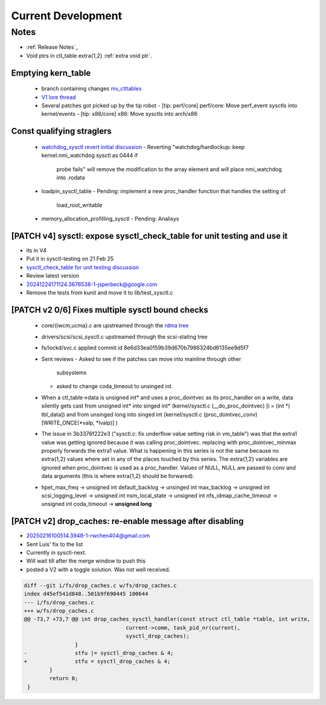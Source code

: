 ===================
Current Development
===================

Notes
=====
* :ref:`Release Notes`_
* Void ptrs in ctl_table extra{1,2} :ref:`extra void ptr`.

Emptying kern_table
-------------------
  * branch containing changes `mv_ctltables`_
  * `V1 lore thread`_
  * Several patches got picked up by the tip robot
    - [tip: perf/core] perf/core: Move perf_event sysctls into kernel/events
    - [tip: x86/core] x86: Move sysctls into arch/x86


.. _V1 lore thread:
   https://lore.kernel.org/all/20250218-jag-mv_ctltables-v1-0-cd3698ab8d29@kernel.org
.. _mv_ctltables:
   https://git.kernel.org/pub/scm/linux/kernel/git/joel.granados/linux.git/log/?h=jag/mv_ctltables

Const qualifying straglers
--------------------------
  * `watchdog_sysctl revert initial discussion`_
    - Reverting "watchdog/hardlockup: keep kernel.nmi_watchdog sysctl as 0444 if
      probe fails" will remove the modification to the array element and will
      place nmi_watchdog into .rodata

  * loadpin_sysctl_table
    - Pending: implement a new proc_handler function that handles the setting of
      load_root_writable

  * memory_allocation_profilling_sysctl
    - Pending: Analisys

.. _watchdog_sysctl revert initial discussion:
   https://lore.kernel.org/all/588ec9ab-b38a-40b3-8db5-575a09e9a126@meta.com/

[PATCH v4] sysctl: expose sysctl_check_table for unit testing and use it
------------------------------------------------------------------------
* its in V4
* Put it in sysctl-testing on 21 Feb 25
* `sysctl_check_table for unit testing discussion`_
* Review latest version

* 20241224171124.3676538-1-jsperbeck@google.com
* Remove the tests from kunit and move it to lib/test_sysctl.c

.. _sysctl_check_table for unit testing discussion:
   https://lore.kernel.org/20250121213354.3775644-1-jsperbeck@google.com

[PATCH v2 0/6] Fixes multiple sysctl bound checks
-------------------------------------------------

  * core/{iwcm,ucma}.c are upstreamed through the `rdma tree`_
  * drivers/scsi/scsi_sysctl.c upstreamed through the scsi-stating tree
  * fs/lockd/svc.c applied commit id 8e6d33ea0159b39d670b7986324bd6135ee9d5f7

  * Sent reviews
    - Asked to see if the patches can move into mainline through other
      subsystems
    - asked to change coda_timeout to unsinged int.

  * When a ctl_table->data is unsigned int* and uses a proc_dointvec as its
    proc_handler on a write, data silently gets cast from unsigned int* into
    singed int* (kernel/sysctl.c (__do_proc_dointvec) [i = (int *) tbl_data])
    and from unsinged long into singed int (kernel/sysctl.c (proc_dointvec_conv)
    [WRITE_ONCE(*valp, *lvalp)] )

  * The issue in 3b3376f222e3 ("sysctl.c: fix underflow value setting risk in vm_table")
    was that the extra1 value was getting ignored because it was calling
    proc_dointvec. replacing with proc_dointvec_minmax properly forwards the
    extra1 value.
    What is happening in this series is not the same because no extra{1,2}
    values where set in any of the places touched by this series.
    The extra{1,2} variables are ignored when proc_dointvec is used as a
    proc_handler. Values of NULL, NULL are passed to conv and data arguments
    (this is where extra{1,2} should be forwared).

  * hpet_max_freq -> unsigned int
    default_backlog -> unsinged int
    max_backlog -> unsigned int
    scsi_logging_level -> unsigned int
    nsm_local_state -> unsigned int
    nfs_idmap_cache_timeout -> unsigned int
    coda_timeout -> **unsigned long**

.. _rdma tree: https://web.git.kernel.org/pub/scm/linux/kernel/git/rdma/rdma.git/commit/?h=wip/leon-for-next&id=f33cd9b3fd03a791296ab37550ffd26213a90c4e

[PATCH v2] drop_caches: re-enable message after disabling
---------------------------------------------------------
* 20250216100514.3948-1-rwchen404@gmail.com
* Sent Luis' fix to the list
* Currently in sysctl-next.
* Will wait till after the merge window to push this
* posted a V2 with a toggle solution. Was not well received.

.. code-block:: diff

  diff --git i/fs/drop_caches.c w/fs/drop_caches.c
  index d45ef541d848..501b9f690445 100644
  --- i/fs/drop_caches.c
  +++ w/fs/drop_caches.c
  @@ -73,7 +73,7 @@ int drop_caches_sysctl_handler(const struct ctl_table *table, int write,
                                  current->comm, task_pid_nr(current),
                                  sysctl_drop_caches);
                  }
  -               stfu |= sysctl_drop_caches & 4;
  +               stfu = sysctl_drop_caches & 4;
          }
          return 0;
   }
